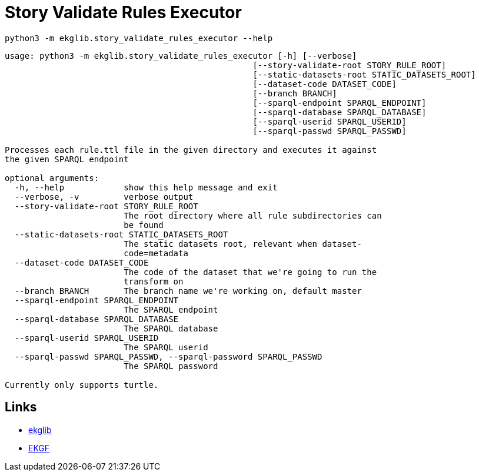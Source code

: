 = Story Validate Rules Executor
:icons: font

[source]
----
python3 -m ekglib.story_validate_rules_executor --help
----

[source]
----
usage: python3 -m ekglib.story_validate_rules_executor [-h] [--verbose]
                                                  [--story-validate-root STORY_RULE_ROOT]
                                                  [--static-datasets-root STATIC_DATASETS_ROOT]
                                                  [--dataset-code DATASET_CODE]
                                                  [--branch BRANCH]
                                                  [--sparql-endpoint SPARQL_ENDPOINT]
                                                  [--sparql-database SPARQL_DATABASE]
                                                  [--sparql-userid SPARQL_USERID]
                                                  [--sparql-passwd SPARQL_PASSWD]

Processes each rule.ttl file in the given directory and executes it against
the given SPARQL endpoint

optional arguments:
  -h, --help            show this help message and exit
  --verbose, -v         verbose output
  --story-validate-root STORY_RULE_ROOT
                        The root directory where all rule subdirectories can
                        be found
  --static-datasets-root STATIC_DATASETS_ROOT
                        The static datasets root, relevant when dataset-
                        code=metadata
  --dataset-code DATASET_CODE
                        The code of the dataset that we're going to run the
                        transform on
  --branch BRANCH       The branch name we're working on, default master
  --sparql-endpoint SPARQL_ENDPOINT
                        The SPARQL endpoint
  --sparql-database SPARQL_DATABASE
                        The SPARQL database
  --sparql-userid SPARQL_USERID
                        The SPARQL userid
  --sparql-passwd SPARQL_PASSWD, --sparql-password SPARQL_PASSWD
                        The SPARQL password

Currently only supports turtle.
----

== Links

- link:../../[ekglib]
- link:https://ekgf.org[EKGF]
